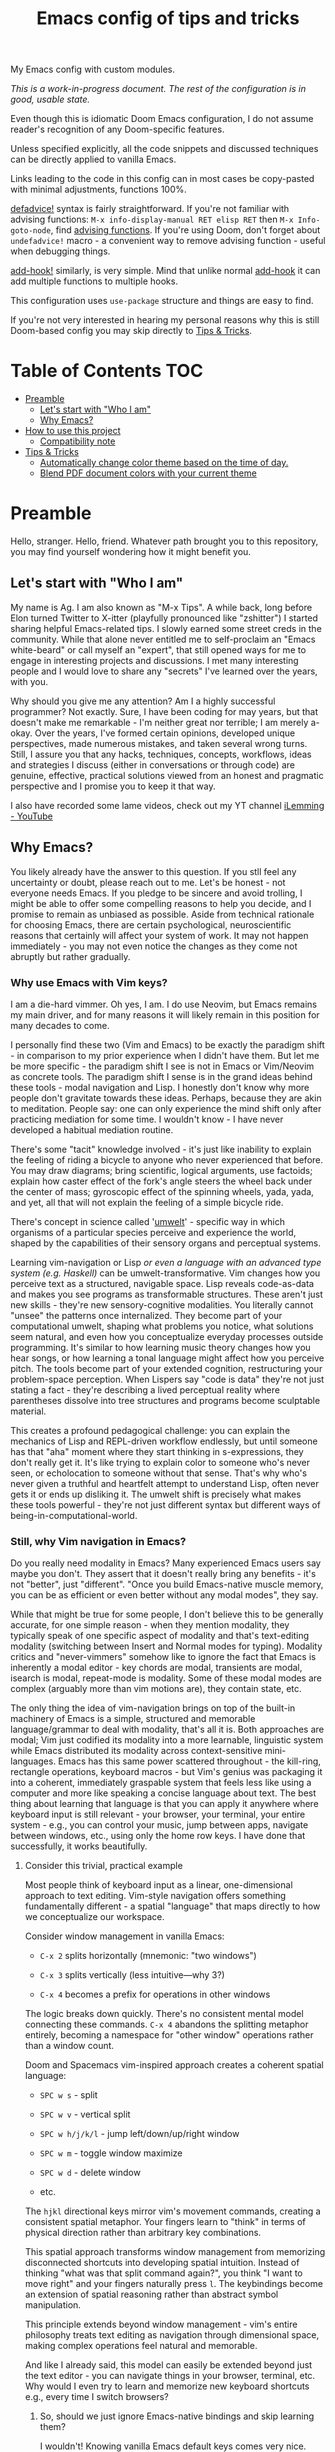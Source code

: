 #+TITLE:  Emacs config of tips and tricks
#+STARTUP: inlineimages nofold
#+OPTIONS: f:t

My Emacs config with custom modules.

/This is a work-in-progress document. The rest of the configuration is in good, usable state./

Even though this is idiomatic Doom Emacs configuration, I do not assume reader's recognition of any Doom-specific features.

Unless specified explicitly, all the code snippets and discussed techniques can be directly applied to vanilla Emacs.

Links leading to the code in this config can in most cases be copy-pasted with minimal adjustments, functions 100%.

[[https://github.com/doomemacs/doomemacs/blob/8f554047/lisp/doom-lib.el#L963][defadvice!]] syntax is fairly straightforward. If you're not familiar with advising functions: ~M-x info-display-manual RET elisp RET~ then ~M-x Info-goto-node~, find [[https://www.gnu.org/software/emacs/manual/html_node/elisp/Advising-Functions.html][advising functions]]. If you're using Doom, don't forget about ~undefadvice!~ macro - a convenient way to remove advising function - useful when debugging things.

[[https://github.com/doomemacs/doomemacs/blob/8f554047/lisp/doom-lib.el#L874][add-hook!]] similarly, is very simple. Mind that unlike normal [[https://www.gnu.org/software/emacs/manual/html_node/elisp/Setting-Hooks.html][add-hook]] it can add multiple functions to multiple hooks.

This configuration uses ~use-package~ structure and things are easy to find.

If you're not very interested in hearing my personal reasons why this is still Doom-based config you may skip directly to [[#tips--tricks][Tips & Tricks]].

* Table of Contents                                                     :TOC:
:PROPERTIES:
:TOC:      :include all
:END:

- [[#preamble][Preamble]]
  - [[#lets-start-with-who-i-am][Let's start with "Who I am"]]
  - [[#why-emacs][Why Emacs?]]
- [[#how-to-use-this-project][How to use this project]]
  - [[#compatibility-note][Compatibility note]]
- [[#tips--tricks][Tips & Tricks]]
  - [[#automatically-change-color-theme-based-on-the-time-of-day][Automatically change color theme based on the time of day.]]
  - [[#blend-pdf-document-colors-with-your-current-theme][Blend PDF document colors with your current theme]]

* Preamble
Hello, stranger. Hello, friend. Whatever path brought you to this repository, you may find yourself wondering how it might benefit you.

** Let's start with "Who I am"

My name is Ag. I am also known as "M-x Tips". A while back, long before Elon turned Twitter to X-itter (playfully pronounced like "zshitter") I started sharing helpful Emacs-related tips. I slowly earned some street creds in the community. While that alone never entitled me to self-proclaim an "Emacs white-beard" or call myself an "expert", that still opened ways for me to engage in interesting projects and discussions. I met many interesting people and I would love to share any "secrets" I've learned over the years, with you.

Why should you give me any attention? Am I a highly successful programmer? Not exactly. Sure, I have been coding for may years, but that doesn't make me remarkable - I'm neither great nor terrible; I am merely a-okay. Over the years, I've formed certain opinions, developed unique perspectives, made numerous mistakes, and taken several wrong turns. Still, I assure you that any hacks, techniques, concepts, workflows, ideas and strategies I discuss (either in conversations or through code) are genuine, effective, practical solutions viewed from an honest and pragmatic perspective and I promise you to keep it that way.

I also have recorded some lame videos, check out my YT channel [[https://www.youtube.com/@ilemming][iLemming - YouTube]]

** Why Emacs?

You likely already have the answer to this question. If you stll feel any uncertainty or doubt, please reach out to me. Let's be honest - not everyone needs Emacs. If you pledge to be sincere and avoid trolling, I might be able to offer some compelling reasons to help you decide, and I promise to remain as unbiased as possible. Aside from technical rationale for choosing Emacs, there are certain psychological, neuroscientific reasons that certainly will affect your system of work. It may not happen immediately - you may not even notice the changes as they come not abruptly but rather gradually.

*** Why use Emacs with Vim keys?

I am a die-hard vimmer. Oh yes, I am. I do use Neovim, but Emacs remains my main driver, and for many reasons it will likely remain in this position for many decades to come.

I personally find these two (Vim and Emacs) to be exactly the paradigm shift - in comparison to my prior experience when I didn't have them. But let me be more specific - the paradigm shift I see is not in Emacs or Vim/Neovim as concrete tools. The paradigm shift I sense is in the grand ideas behind these tools - modal navigation and Lisp. I honestly don't know why more people don't gravitate towards these ideas. Perhaps, because they are akin to meditation. People say: one can only experience the mind shift only after practicing mediation for some time. I wouldn't know - I have never developed a habitual mediation routine.

There's some "tacit" knowledge involved - it's just like inability to explain the feeling of riding a bicycle to anyone who never experienced that before. You may draw diagrams; bring scientific, logical arguments, use factoids; explain how caster effect of the fork's angle steers the wheel back under the center of mass; gyroscopic effect of the spinning wheels, yada, yada, and yet, all that will not explain the feeling of a simple bicycle ride.

There's concept in science called '[[https://wikipedia.org/wiki/Umwelt][umwelt]]' - specific way in which organisms of a particular species perceive and experience the world, shaped by the capabilities of their sensory organs and perceptual systems.

Learning vim-navigation or Lisp /or even a language with an advanced type system (e.g. Haskell)/ can be umwelt-transformative. Vim changes how you perceive text as a structured, navigable space. Lisp reveals code-as-data and makes you see programs as transformable structures. These aren't just new skills - they're new sensory-cognitive modalities. You literally cannot "unsee" the patterns once internalized. They become part of your computational umwelt, shaping what problems you notice, what solutions seem natural, and even how you conceptualize everyday processes outside programming. It's similar to how learning music theory changes how you hear songs, or how learning a tonal language might affect how you perceive pitch. The tools become part of your extended cognition, restructuring your problem-space perception. When Lispers say "code is data" they're not just stating a fact - they're describing a lived perceptual reality where parentheses dissolve into tree structures and programs become sculptable material.

This creates a profound pedagogical challenge: you can explain the mechanics of Lisp and REPL-driven workflow endlessly, but until someone has that "aha" moment where they start thinking in s-expressions, they don't really get it. It's like trying to explain color to someone who's never seen, or echolocation to someone without that sense. That's why who's never given a truthful and heartfelt attempt to understand Lisp, often never gets it or ends up disliking it. The umwelt shift is precisely what makes these tools powerful - they're not just different syntax but different ways of being-in-computational-world.

*** Still, why Vim navigation in Emacs?

Do you really need modality in Emacs? Many experienced Emacs users say maybe you don't. They assert that it doesn't really bring any benefits - it's not "better", just "different". "Once you build Emacs-native muscle memory, you can be as efficient or even better without any modal modes", they say.

While that might be true for some people, I don't believe this to be generally accurate, for one simple reason - when they mention modality, they typically speak of one specific aspect of modality and that's text-editing modality (switching between Insert and Normal modes for typing). Modality critics and "never-vimmers" somehow like to ignore the fact that Emacs is inherently a modal editor - key chords are modal, transients are modal, isearch is modal, repeat-mode is modality. Some of these modal modes are complex (arguably more than vim motions are), they contain state, etc.

The only thing the idea of vim-navigation brings on top of the built-in machinery of Emacs is a simple, structured and memorable language/grammar to deal with modality, that's all it is. Both approaches are modal; Vim just codified its modality into a more learnable, linguistic system while Emacs distributed its modality across context-sensitive mini-languages. Emacs has this same power scattered throughout - the kill-ring, rectangle operations, keyboard macros - but Vim's genius was packaging it into a coherent, immediately graspable system that feels less like using a computer and more like speaking a concise language about text. The best thing about learning that language is that you can apply it anywhere where keyboard input is still relevant - your browser, your terminal, your entire system - e.g., you can control your music, jump between apps, navigate between windows, etc., using only the home row keys. I have done that successfully, it works beautifully.

**** Consider this trivial, practical example

Most people think of keyboard input as a linear, one-dimensional approach to text editing. Vim-style navigation offers something fundamentally different - a spatial "language" that maps directly to how we conceptualize our workspace.

Consider window management in vanilla Emacs:

- =C-x 2= splits horizontally (mnemonic: "two windows")

- =C-x 3= splits vertically (less intuitive—why 3?)

- =C-x 4= becomes a prefix for operations in other windows

The logic breaks down quickly. There's no consistent mental model connecting these commands. =C-x 4= abandons the splitting metaphor entirely, becoming a namespace for "other window" operations rather than a window count.

Doom and Spacemacs vim-inspired approach creates a coherent spatial language:

- =SPC w s= - split

- =SPC w v= - vertical split

- =SPC w h/j/k/l= - jump left/down/up/right window

- =SPC w m= - toggle window maximize

- =SPC w d= - delete window

- etc.

The =hjkl= directional keys mirror vim's movement commands, creating a consistent spatial metaphor. Your fingers learn to "think" in terms of physical direction rather than arbitrary key combinations.

This spatial approach transforms window management from memorizing disconnected shortcuts into developing spatial intuition. Instead of thinking "what was that split command again?", you think "I want to move right" and your fingers naturally press =l=. The keybindings become an extension of spatial reasoning rather than abstract symbol manipulation.

This principle extends beyond window management - vim's entire philosophy treats text editing as navigation through dimensional space, making complex operations feel natural and memorable.

And like I already said, this model can easily be extended beyond just the text editor - you can navigate things in your browser, terminal, etc. Why would I even try to learn and memorize new keyboard shortcuts e.g., every time I switch browsers?

***** So, should we just ignore Emacs-native bindings and skip learning them?

I wouldn't! Knowing vanilla Emacs default keys comes very nice. Some may prefer quick press of =C-l=, instead of =Esc z z=, also =C-a/C-e/C-b/C-f= are universally supported in bash; on Macs they work in every input. Rarely, yet it happens, you may need to ~emacs --debug-init~, or ~emacs -Q~ where Evil might not yet be initialized or simply inaccessible.

Also, if you're planning to use Emacs in terminal... I'd recommend GUI (for many good reasons), but sometimes you just need it. In TTY, text input modality can be detrimental, for example, you may feel a tiny delay between switching modes. That can be fixed, but it may feel like too much work to make it work just right in some elaborate setting when you need them all play well - terminal app, multiplexer, shell and Emacs. Abstraction comes with a cost, and when you have layers of abstraction - the cost may increase.

So maybe do learn some Emacs-native keybindings, but don't hate me years later, helping a friend with Windows, while frantically yelling at the screen for popping up a new browser window whenever you want for cursor to "go down".

*** Why Doom Emacs?

Okay, modality is a good idea, maybe let's use it. Or don't - it's your choice. You can use Doom completely without Evil-mode features. But do you really need to use Doom? After all there are multiple different other Emacs starter kits - There's Spacemacs, Prelude, Crafted Emacs and more. You don't even have to use any starter kits, right? So, what's so specifically nice about Doom?

Just like many Emacs users I have gone through stages in my config evolution. Multiple times I declared config bankruptcy and started anew. I have used minimal and complicated, confusing setups. There were some years I spent using Spacemacs until finally switching to Doom.

Doom (today) just makes sense to me. Someday that may change, but so far (and I've been using it for years) it has not disappointed. It's not "bloated" as many perceive it to be. And it doesn't "get in the way" whenever you want to do something non-trivial - it's the same Emacs. The "bloated" perception comes from the number of things that come bundled in Doom - it comes with the "batteries". But guess what? You can treat Doom as a "cookbook" instead of an end-product and use its modules [only] for inspiration and ideas. You don't need to use every interesting Doom module, in fact you may actually choose not to use /any/ of its modules and instead roll a set of your own, custom ones, or use minimal set of its modules combining with your own, and that's what I do.

You can make Emacs run only the tiny core of Doom on top of defaults and it would be just fine. Core of Doom contains a few, very handy Lisp macros that can significantly reduce (otherwise unavoidable) boilerplate of elisp in your config. If I ever decide to move away from Doom, I still probably will borrow these macros - they are simply too nice to ignore.

I also like modular structure of Doom. I simply stoped worrying about the state of my config - I tend it as an an abundant, cornucopian garden. My metaphorical trees perpetually yield the sweet fruit of satisfaction. Just like a regular garden, mine also has some dark, not so pretty parts, and that's okay. I write Lisp every day - to achieve specific, well-defined goals, most of the time that happens in a scratch buffer first. Later my experiments may get moved into the config. Occasionally I perform "weed-whacking" cleanup - remove old, unused, needless and deprecated things, but I almost never have to make sweeping changes. That is the essense of using Emacs. It is not about "using editor features", it's about "talking to it in Lisp", and where that Lisp is sitting isn't really that important, as long as you can quickly locate things.

Doom and Spacemacs also give you a good foundational recipe for structuring your keybindings. Once you start using "mnemonically recognizable" chords, it simplifies navigation. And when you need to add additional keys, you'd know where to place them. For example, =SPC s= is for "search" =SPC f= - for "files". If someday you'd want to add a key for a command that searches for things in your log files, you may choose to use either =SPC s l= or =SPC f l=, or both. Nothing really is stopping you from adding another level - =SPC f s l= - which you may mnemonically recognize as "files -> search -> logs". You may choose to go a different route - =SPC l s= - for "logs -> search", etc. I assure you, it only may sound overwhelming to have tons of keys structured in that manner - in practice, once you start using them, it doesn't take long for muscle memory to form. I often don't even think what I just pressed to achieve a certain effect. It's almost weird - my fingers are capable of reproducing the sequence, but I can't even "read it out loud" - it's like playing the "Guitar Hero" - you may be extremely good at playing it, your fingers know how to score, but you can't recite the entire sequence of colors for a song off your head, right?

* How to use this project

For now, I decided I will be adding tips directly in this document, slowly expanding the portfolio with ideas of my own discovery and interesting things I borrowed from various other authors.

You may like to read this document in Emacs, without even cloning the repo, simply do: ~M-x eww https://raw.githubusercontent.com/agzam/.doom.d/refs/heads/main/readme.org~, and then ~M-x org-mode~,

Or, ~M-x (eval-expression)~ - it's same as pressing =M-:=, and paste:

#+begin_src emacs-lisp
(progn
  (eww "https://raw.githubusercontent.com/agzam/.doom.d/refs/heads/main/readme.org")
  (run-at-time 0.5 nil (lambda () (with-current-buffer "*eww*" (org-mode)))))
#+end_src

/We do need that delay because eww is asynchronous. Properly handling this, would require more than just two lines - don't do this in a command./

I wouldn't recommend simply cloning and using it as is - this config has too many tweaks of my personal flavor and you may find those unsuitable for you taste. Instead, I'd recommend using this project as a book of specific tips, tricks, and ideas, but hey, if you insist on wanting to use it as /your/ doom config:

#+begin_src sh :results raw
git clone git@github.com:agzam/.doom.d.git ~/.doom.d
cd ~/.doom.d && git submodule update --init --recursive
#+end_src

** Compatibility note

I've been using this config mostly with the latest versions of Emacs. On Mac I prefer using emacs-plus [[https://github.com/d12frosted/homebrew-emacs-plus][homebrew formulae]], i.e. GNU Emacs instead of [[https://github.com/railwaycat/homebrew-emacsmacport][Mitsuharu Yamamoto's mac]] port [fn:1] - mainly for tiny compatibility issues - I need my Emacs to work both - in Linux and Mac. Note that emacs-mac can be built it ~--with-metal~ flag that supposedly improves performance, especially on Apple Silicon. I've tried many times, yet failed to see any difference - my GNU Emacs instance feels equally snappy on Mac.

/[fn:1] emacs-mac is not considered official GNU Emacs. It's a third-party distribution that includes additional features and optimizations specifically for macOS. While it's based on GNU Emacs, it contains modifications that are not part of the official GNU Emacs distribution. The official GNU Emacs does have macOS support, but Mitsuharu's port offers some Mac-specific enhancements that aren't found in the standard version./


* Tips & Tricks
** Automatically change color theme based on the time of day.       :colors:

Emacs has a built-in lunar and solar calendars. And it also has facilities to deal with daylight saving rules, etc. There are numerous interesting applications you can think of, like using Emacs to optimize solar panel usage, tracking daylight exposure for health, finding prayer times, start of Sabbath and Ramadan, etc.

Let's see how we  can use Emacs for automatically changing color theme to reduce eye strain. There are two different packages for that:

https://github.com/BBoal/theme-buffet and

https://guidoschmidt.github.io/circadian.el

Both of them are simple and straightforward, both can use discrete time values. Circadian also can track sunrise and sunset times based on given latitude and longitude.

I use Circadian, only because back when I needed to solve this I didn't know about [[https://github.com/BBoal/theme-buffet][theme-buffet]].

You can find my Circadian preferences [[https://github.com/agzam/.doom.d/blob/356d988/modules/custom/colors/config.el#L11][here]]

*** Once you choose the list of themes, you may want to add manual cycling feature.

I use a simple [[https://github.com/agzam/.doom.d/blob/main/modules/custom/colors/autoload.el#L45][transient]] for that, with a couple of specialized commands. In order to switch to the next theme in the list of =circadian-themes=, I decided to turn the list into a "ring" so I can cycle through the elements. The "ring" in Emacs is a type of structure also known as a "circular buffer" or "cyclic buffer". Think of Emacs' "kill ring", "mark ring", etc.

Once you convert the ordinary list of themes with =ring-convert-sequence-to-ring=, you can then do =ring-next= and =ring-previous=.

** Blend PDF document colors with your current theme

[[https://pdftools.wiki/][pdf-tools]] has this feature when you can change the colors of the document to match your Emacs color theme, it's pretty nice - your left eye won't be twitching anymore, trying to simultaneously follow your notes in dark colors, while right eye has to be on the blinding whiteness of the pdf.

It's very simple - you just turn ~pdf-view-themed-minor-mode~ on, and voila!

There's a tiny annoyance though. If you change your theme, you have to re-toggle the themed-minor mode in every pdf buffer. Typically, there isn't too many open pdfs, so, usually that ain't a big deal. Still, why not find a workaround?

What we want is to run a routine that enables themed-minor-mode in pdf buffers whenever Emacs runs ~(load-theme)~ command/function, either interactively (through a user call) or programmatically.

#+begin_src emacs-lisp
(defun adjust-pdf-colors-on-theme-change-a (&rest _)
  (thread-last
    (buffer-list)
    (seq-filter (lambda (b) (with-current-buffer b (eq major-mode 'pdf-view-mode))))
    (seq-do (lambda (b) (with-current-buffer b (pdf-view-themed-minor-mode +1))))))

(advice-add 'load-theme :after #'adjust-pdf-colors-on-theme-change-a)
#+end_src

- Current convention for naming advising functions is to add "-a" suffix to the name
- ~load-theme~ takes some arguments, but in this time we don't care what they are, thus - ~&rest _~
- ~thread-last~ is similar to Clojure's threading macro [[https://clojuredocs.org/clojure.core/-%3E%3E][->>]], it would pass the first arg - ~(buffer-list)~ as the last param in every subsequent expression
- ~seq-filter~ is a typical filter function, and ~seq-do~ is just for side-effects

Now, compare that with Doom's [[https://github.com/agzam/.doom.d/blob/f5628e8/modules/custom/pdf/config.el#L93][defadvice! syntax]], not only it would be a bit more compact, it also reads better - vanilla Emacs' ~add-advice~ may feel confusing, almost reads backwards - feels like it wants to run the built-in function after our custom one, even though the intent is the opposite.

-----


